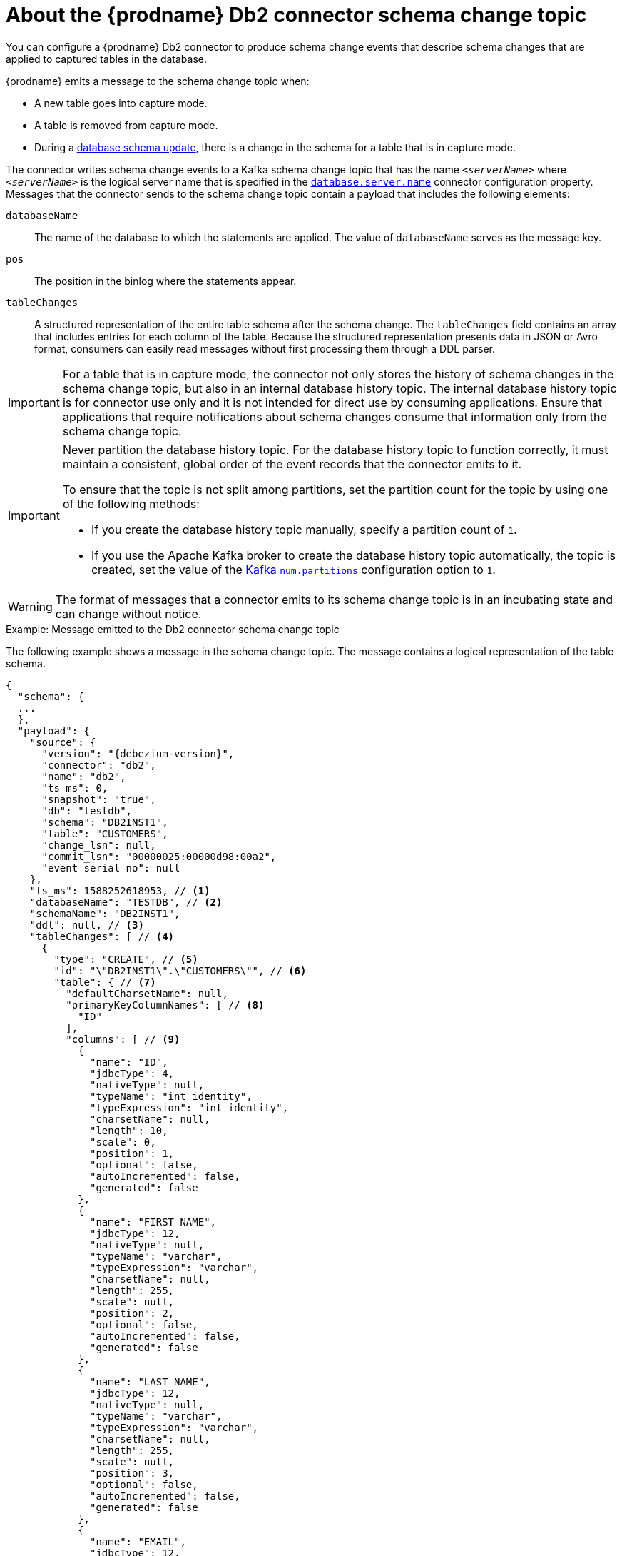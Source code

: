 // Metadata created by nebel
//
// ConvertedFromTitle: Schema change topic
// ConvertedFromFile: modules/ROOT/pages/connectors/db2.adoc
// ConversionStatus: raw

[id="about-the-debezium-db2-connector-schema-change-topic"]
= About the {prodname} Db2 connector schema change topic

You can configure a {prodname} Db2 connector to produce schema change events that describe schema changes that are applied to captured tables in the database.

{prodname} emits a message to the schema change topic when:

* A new table goes into capture mode.
* A table is removed from capture mode.
* During a xref:{link-db2-connector}#db2-schema-evolution[database schema update], there is a change in the schema for a table that is in capture mode.

The connector writes schema change events to a Kafka schema change topic that has the name `_<serverName>_` where `_<serverName>_` is the logical server name that is specified in the xref:db2-property-database-server-name[`database.server.name`] connector configuration property.
Messages that the connector sends to the schema change topic contain a payload that includes the following elements:

`databaseName`:: The name of the database to which the statements are applied.
The value of `databaseName` serves as the message key.
`pos`:: The position in the binlog where the statements appear.
`tableChanges`::  A structured representation of the entire table schema after the schema change.
The `tableChanges` field contains an array that includes entries for each column of the table.
Because the structured representation presents data in JSON or Avro format, consumers can easily read messages without first processing them through a DDL parser.

[IMPORTANT]
====
For a table that is in capture mode, the connector not only stores the history of schema changes in the schema change topic, but also in an internal database history topic.
The internal database history topic is for connector use only and it is not intended for direct use by consuming applications.
Ensure that applications that require notifications about schema changes consume that information only from the schema change topic.
====

[IMPORTANT]
====
Never partition the database history topic.
For the database history topic to function correctly, it must maintain a consistent, global order of the event records that the connector emits to it.

To ensure that the topic is not split among partitions, set the partition count for the topic by using one of the following methods:

* If you create the database history topic manually, specify a partition count of `1`.
* If you use the Apache Kafka broker to create the database history topic automatically, the topic is created, set the value of the link:{link-kafka-docs}/#brokerconfigs_num.partitions[Kafka `num.partitions`] configuration option to `1`.
====

[WARNING]
====
The format of messages that a connector emits to its schema change topic is in an incubating state and can change without notice.
====

.Example: Message emitted to the Db2 connector schema change topic
The following example shows a message in the schema change topic.
The message contains a logical representation of the table schema.

[source,json,indent=0,subs="+attributes"]
----
{
  "schema": {
  ...
  },
  "payload": {
    "source": {
      "version": "{debezium-version}",
      "connector": "db2",
      "name": "db2",
      "ts_ms": 0,
      "snapshot": "true",
      "db": "testdb",
      "schema": "DB2INST1",
      "table": "CUSTOMERS",
      "change_lsn": null,
      "commit_lsn": "00000025:00000d98:00a2",
      "event_serial_no": null
    },
    "ts_ms": 1588252618953, // <1>
    "databaseName": "TESTDB", // <2>
    "schemaName": "DB2INST1",
    "ddl": null, // <3>
    "tableChanges": [ // <4>
      {
        "type": "CREATE", // <5>
        "id": "\"DB2INST1\".\"CUSTOMERS\"", // <6>
        "table": { // <7>
          "defaultCharsetName": null,
          "primaryKeyColumnNames": [ // <8>
            "ID"
          ],
          "columns": [ // <9>
            {
              "name": "ID",
              "jdbcType": 4,
              "nativeType": null,
              "typeName": "int identity",
              "typeExpression": "int identity",
              "charsetName": null,
              "length": 10,
              "scale": 0,
              "position": 1,
              "optional": false,
              "autoIncremented": false,
              "generated": false
            },
            {
              "name": "FIRST_NAME",
              "jdbcType": 12,
              "nativeType": null,
              "typeName": "varchar",
              "typeExpression": "varchar",
              "charsetName": null,
              "length": 255,
              "scale": null,
              "position": 2,
              "optional": false,
              "autoIncremented": false,
              "generated": false
            },
            {
              "name": "LAST_NAME",
              "jdbcType": 12,
              "nativeType": null,
              "typeName": "varchar",
              "typeExpression": "varchar",
              "charsetName": null,
              "length": 255,
              "scale": null,
              "position": 3,
              "optional": false,
              "autoIncremented": false,
              "generated": false
            },
            {
              "name": "EMAIL",
              "jdbcType": 12,
              "nativeType": null,
              "typeName": "varchar",
              "typeExpression": "varchar",
              "charsetName": null,
              "length": 255,
              "scale": null,
              "position": 4,
              "optional": false,
              "autoIncremented": false,
              "generated": false
            }
          ]
        }
      }
    ]
  }
}
----

.Descriptions of fields in messages emitted to the schema change topic
[cols="1,3,6",options="header"]
|===
|Item |Field name |Description

|1
|`ts_ms`
|Optional field that displays the time at which the connector processed the event. The time is based on the system clock in the JVM running the Kafka Connect task.

In the source object, ts_ms indicates the time that the change was made in the database. By comparing the value for payload.source.ts_ms with the value for payload.ts_ms, you can determine the lag between the source database update and Debezium.

|2
|`databaseName` +
`schemaName`
|Identifies the database and the schema that contain the change.

|3
|`ddl`
|Always `null` for the Db2 connector.
For other connectors, this field contains the DDL responsible for the schema change.
This DDL is not available to Db2 connectors.

|4
|`tableChanges`
|An array of one or more items that contain the schema changes generated by a DDL command.

|5
|`type`
a|Describes the kind of change. The value is one of the following:

* `CREATE` - table created
* `ALTER` - table modified
* `DROP` - table deleted

|6
|`id`
|Full identifier of the table that was created, altered, or dropped.

|7
|`table`
|Represents table metadata after the applied change.

|8
|`primaryKeyColumnNames`
|List of columns that compose the table's primary key.

|9
|`columns`
|Metadata for each column in the changed table.

|===

In messages that the connector sends to the schema change topic, the message key is the name of the database that contains the schema change.
In the following example, the `payload` field contains the key:

[source,json,indent=0,subs="+attributes"]
----
{
  "schema": {
    "type": "struct",
    "fields": [
      {
        "type": "string",
        "optional": false,
        "field": "databaseName"
      }
    ],
    "optional": false,
    "name": "io.debezium.connector.db2.SchemaChangeKey"
  },
  "payload": {
    "databaseName": "TESTDB"
  }
}
----


